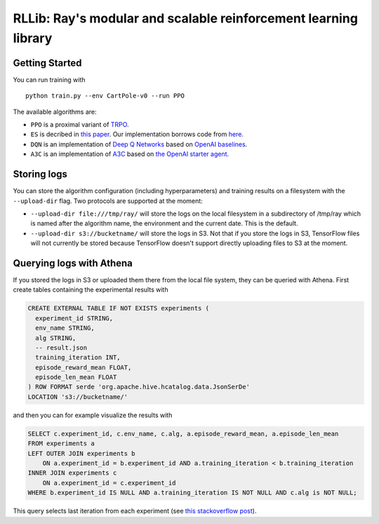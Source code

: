 RLLib: Ray's modular and scalable reinforcement learning library
================================================================

Getting Started
---------------

You can run training with

::

    python train.py --env CartPole-v0 --run PPO

The available algorithms are:

-  ``PPO`` is a proximal variant of
   `TRPO <https://arxiv.org/abs/1502.05477>`__.

-  ``ES`` is decribed in `this
   paper <https://arxiv.org/abs/1703.03864>`__. Our implementation
   borrows code from
   `here <https://github.com/openai/evolution-strategies-starter>`__.

-  ``DQN`` is an implementation of `Deep Q
   Networks <https://www.cs.toronto.edu/~vmnih/docs/dqn.pdf>`__ based on
   `OpenAI baselines <https://github.com/openai/baselines>`__.

-  ``A3C`` is an implementation of
   `A3C <https://arxiv.org/abs/1602.01783>`__ based on `the OpenAI
   starter agent <https://github.com/openai/universe-starter-agent>`__.

Storing logs
------------

You can store the algorithm configuration (including hyperparameters) and
training results on a filesystem with the ``--upload-dir`` flag. Two protocols
are supported at the moment:

- ``--upload-dir file:///tmp/ray/`` will store the logs on the local filesystem
  in a subdirectory of /tmp/ray which is named after the algorithm name, the
  environment and the current date. This is the default.

- ``--upload-dir s3://bucketname/`` will store the logs in S3. Not that if you
  store the logs in S3, TensorFlow files will not currently be stored because
  TensorFlow doesn't support directly uploading files to S3 at the moment.

Querying logs with Athena
-------------------------

If you stored the logs in S3 or uploaded them there from the local file system,
they can be queried with Athena. First create tables containing the
experimental results with

.. code:: sql

    CREATE EXTERNAL TABLE IF NOT EXISTS experiments (
      experiment_id STRING,
      env_name STRING,
      alg STRING,
      -- result.json
      training_iteration INT,
      episode_reward_mean FLOAT,
      episode_len_mean FLOAT
    ) ROW FORMAT serde 'org.apache.hive.hcatalog.data.JsonSerDe'
    LOCATION 's3://bucketname/'

and then you can for example visualize the results with

.. code:: sql

    SELECT c.experiment_id, c.env_name, c.alg, a.episode_reward_mean, a.episode_len_mean
    FROM experiments a
    LEFT OUTER JOIN experiments b
        ON a.experiment_id = b.experiment_id AND a.training_iteration < b.training_iteration
    INNER JOIN experiments c
        ON a.experiment_id = c.experiment_id
    WHERE b.experiment_id IS NULL AND a.training_iteration IS NOT NULL AND c.alg is NOT NULL;

This query selects last iteration from each experiment (see `this
stackoverflow
post <https://stackoverflow.com/questions/7745609/sql-select-only-rows-with-max-value-on-a-column>`__).
